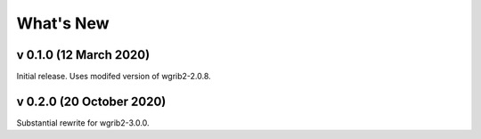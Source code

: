 
What's New
==========

v 0.1.0 (12 March 2020)
-----------------------

Initial release. Uses modifed version of wgrib2-2.0.8.

v 0.2.0 (20 October 2020)
-------------------------

Substantial rewrite for wgrib2-3.0.0.
